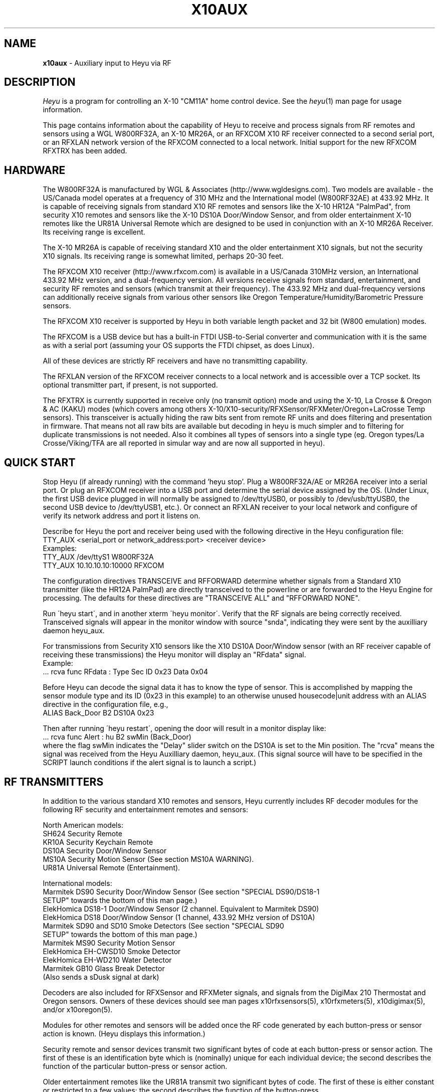 .TH X10AUX 5 local
.SH NAME
.B x10aux\^
- Auxiliary input to Heyu via RF
.SH DESCRIPTION
.I Heyu
is a program for controlling an X-10 "CM11A" home control device.
See  the \fIheyu\fP(1) man page for usage information.
.PP
This page contains information about the capability of Heyu to receive
and process signals from RF remotes and sensors using a WGL W800RF32A, an
X-10 MR26A, or an RFXCOM X10 RF receiver connected to a second serial port,
or an RFXLAN network version of the RFXCOM connected to a local network.
Initial support for the new RFXCOM RFXTRX has been added.
.SH HARDWARE
The W800RF32A is manufactured by WGL & Associates (http://www.wgldesigns.com).
Two models are available - the US/Canada model operates at a frequency
of 310 MHz and the International model (W800RF32AE) at 433.92 MHz.
It is capable of receiving signals from standard X10 RF remotes and
sensors like the X-10 HR12A "PalmPad", from security X10 remotes and sensors
like the X-10 DS10A Door/Window Sensor, and from older entertainment X-10
remotes like the UR81A Universal Remote which are designed to be used
in conjunction with an X-10 MR26A Receiver.  Its receiving range is 
excellent.
.PP
The X-10 MR26A is capable of receiving standard X10 and the older entertainment
X10 signals, but not the security X10 signals.  Its receiving range is
somewhat limited, perhaps 20-30 feet.
.PP
The RFXCOM X10 receiver (http://www.rfxcom.com) is available in a US/Canada 310MHz
version, an International 433.92 MHz version, and a dual-frequency version.
All versions receive signals from standard, entertainment, and security RF
remotes and sensors (which transmit at their frequency).  The 433.92 MHz and
dual-frequency versions can additionally receive signals from various other
sensors like Oregon Temperature/Humidity/Barometric Pressure sensors.
.PP
The RFXCOM X10 receiver is supported by Heyu in both variable length packet and
32 bit (W800 emulation) modes.  
.PP
The RFXCOM is a USB device but has a built-in FTDI USB-to-Serial converter
and communication with it is the same as with a serial port (assuming your
OS supports the FTDI chipset, as does Linux).
.PP
All of these devices are strictly RF receivers and have no transmitting
capability.
.PP
The RFXLAN version of the RFXCOM receiver connects to a local network
and is accessible over a TCP socket. Its optional transmitter part, if present,
is not supported.
.PP
The RFXTRX is currently supported in receive only (no transmit option)
mode and using the X-10, La Crosse & Oregon & AC (KAKU) modes (which
covers among others X-10/X10-security/RFXSensor/RFXMeter/Oregon+LaCrosse
Temp sensors). This transceiver is actually hiding the raw bits sent
from remote RF units and does filtering and presentation in firmware. 
That means not all raw bits are available but decoding in heyu is much
simpler and to filtering for duplicate transmissions is not needed.
Also it combines all types of sensors into a 
single type (eg. Oregon types/La Crosse/Viking/TFA are all 
reported in simular way and are now all supported in heyu).
.SH QUICK START
Stop Heyu (if already running) with the command 'heyu stop'.
Plug a W800RF32A/AE or MR26A receiver into a serial port.  Or plug an RFXCOM
receiver into a USB port and determine the serial device assigned by the
OS. (Under Linux, the first USB device plugged in will normally be assigned
to /dev/ttyUSB0, or possibly to /dev/usb/ttyUSB0, the second USB device to
/dev/ttyUSB1, etc.). Or connect an RFXLAN receiver to your local network and
configure of verify its network address and port it listens on.
.PP
Describe for Heyu the port and receiver being used with the following
directive in the Heyu configuration file:
.br
  TTY_AUX  <serial_port or network_address:port>  <receiver device>
.br
Examples:
.br
  TTY_AUX  /dev/ttyS1  W800RF32A
.br
  TTY_AUX  10.10.10.10:10000  RFXCOM
.PP
The configuration directives TRANSCEIVE and RFFORWARD determine whether signals
from a Standard X10 transmitter (like the HR12A PalmPad) are directly transceived
to the powerline or are forwarded to the Heyu Engine for processing.  The defaults
for these directives are "TRANSCEIVE  ALL" and "RFFORWARD  NONE".
.PP
Run \'heyu start\', and in another xterm \'heyu monitor\'.  Verify that the RF
signals are being correctly received.  Transceived signals will appear in the 
monitor window with source "snda", indicating they were sent by the auxilliary
daemon heyu_aux.
.PP
For transmissions from Security X10 sensors like the X10 DS10A Door/Window sensor
(with an RF receiver capable of receiving these transmissions) the Heyu monitor
will display an "RFdata" signal.
.br
Example:
.br
  ... rcva func  RFdata : Type Sec  ID 0x23  Data 0x04
.PP
Before Heyu can decode the signal data it has to know the type of sensor.  This is
accomplished by mapping the sensor module type and its ID (0x23 in
this example) to an otherwise unused housecode|unit address with an ALIAS
directive in the configuration file, e.g.,
.br
  ALIAS Back_Door B2  DS10A  0x23
.PP
Then after running \'heyu restart\', opening the door will result in a monitor
display like:
.br
  ... rcva func Alert : hu B2 swMin (Back_Door)
.br
where the flag swMin indicates the "Delay" slider switch on the DS10A is set to
the Min position.  The "rcva" means the signal was received from the Heyu
Auxilliary daemon, heyu_aux.  (This signal source will have to be specified in
the SCRIPT launch conditions if the alert signal is to launch a script.) 


.SH RF TRANSMITTERS
In addition to the various standard X10 remotes and sensors, Heyu currently
includes RF decoder modules for the following RF security and
entertainment remotes and sensors:
.PP
North American models:
.br
  SH624 Security Remote
.br
  KR10A Security Keychain Remote
.br
  DS10A Security Door/Window Sensor
.br
  MS10A Security Motion Sensor (See section MS10A WARNING).
.br
  UR81A Universal Remote (Entertainment).
.PP
International models:
.br
  Marmitek DS90 Security Door/Window Sensor (See section "SPECIAL DS90/DS18-1
    SETUP" towards the bottom of this man page.)
.br
  ElekHomica DS18-1 Door/Window Sensor (2 channel. Equivalent to Marmitek DS90)
.br
  ElekHomica DS18 Door/Window Sensor (1 channel, 433.92 MHz version of DS10A) 
.br
  Marmitek SD90 and SD10 Smoke Detectors (See section "SPECIAL SD90
    SETUP" towards the bottom of this man page.)
.br
  Marmitek MS90 Security Motion Sensor
.br
  ElekHomica EH-CWSD10 Smoke Detector
.br
  ElekHomica EH-WD210 Water Detector
.br
  Marmitek GB10 Glass Break Detector
.br
    (Also sends a sDusk signal at dark)
.PP
Decoders are also included for RFXSensor and RFXMeter signals, and
signals from the DigiMax 210 Thermostat and Oregon sensors. Owners
of these devices should see man pages x10rfxsensors(5), x10rfxmeters(5),
x10digimax(5), and/or x10oregon(5).

.PP
Modules for other remotes and sensors will be added once the RF code
generated by each button-press or sensor action is known.  (Heyu
displays this information.)
.PP
Security remote and sensor devices transmit two significant bytes of code
at each button-press or sensor action.  The first of these is an
identification byte which is (nominally) unique for each individual
device; the second describes the function of the particular
button-press or sensor action.
.PP
Older entertainment remotes like the UR81A transmit two significant
bytes of code.  The first of these is either constant or restricted
to a few values; the second describes the function of the button-press.
.PP
The way each of the bytes are encoded for RF transmission allows
distinguishing between standard, security, and entertainment codes.

.SH MODULE OPTIONS

REVERSE keyword.
.br
The Alert/Clear action of security Door/Window sensors may be swapped
by including the keyword REVERSE as a parameter to the ALIAS directive
which maps the sensor ID to a Housecode|Unit address.  With this option
the Alert signal is issued when the door/window is closed and the Clear 
signal when it is opened.  This option is currently supported by the
models DS10A and DS90 sensors.  It was added so that these sensors can
be used with a N/O switch instead of the N/C magnetic switch supplied with
the unit.
.PP
MAIN keyword
.br
AUX keyword
.br
These keywords are currently supported only by the DS90 Security
Door/Window sensor.  See the special setup instructions for this sensor
in the SPECIAL DS90 SETUP section toward the bottom of this man page.


.SH BASIC OPERATION
In order to receive RF signals, Heyu relies on the heyu_aux
daemon, which is started either manually with the \'heyu aux\'
command or automatically in the startup sequence with the
\'heyu start\' command.  The serial port, or network address
in case of the RFXLAN network receiver, and attached receiver
device must be specified in the Heyu configuration file with
the TTY_AUX directive. The syntax for this directive is:
.br
  TTY_AUX  <serial_port or network_address:port>  <receiver device>
.br
where <receiver device> is W800RF32A, MR26A, or RFXCOM.  Examples:
.br
  TTY_AUX  /dev/ttyS1  W800RF32A
.br
  TTY_AUX  10.10.10.10:10000  RFXCOM

.PP
RFXCOM defaults to the variable length packet mode model, RFXCOMVL.
The 32 bit W800 emulation mode RFXCOM32 may be specified if
necessary.
.PP
There is no default for this directive.

.PP
Standard X10 RF signals received by heyu_aux may either be directly
transceived to X10 powerline code or may be forwarded to the heyu_engine
and used to launch scripts without the delay inherent in X10 powerline
communication.  The alternatives are controlled by the two configuration
directives, TRANSCEIVE and RFFORWARD.  The syntax for these directives
is:
.br
   TRANSCEIVE  <list>
.br
   RFFORWARD   <list>
.br
where <list> may be the keywords ALL or NONE, or may be a string of
housecode enclosed in square [] brackets.
.br
Example:
.br
  TRANSCEIVE  [BFH]
.br
  RFFORWARD   [IJK]
.br
which will transceive RF signals on housecode B, F, and H, and forward
RF signals on housecode I, J, and K.  RF signals on all other housecodes
will be ignored.
.PP
Either of these directives may also use the keyword ALLEXCEPT followed by
the square bracketed housecode list to include all housecodes except
those in the list.
.br
Example:
.br
  TRANSCEIVE  [BFH]
.br
  RFFORWARD  ALLEXCEPT [BFHLM]
.br
In this example, housecodes B, F, and H will be transceived,
housecodes L and M will be ignored, and all others will be
forwarded.
.br

Any given housecode may not be both transceived and forwarded.
.br

The default for the TRANSCEIVE directive is ALL, and that for the
RFFORWARD directive is NONE.
.br

Finer grained control is available from special module types
used in an ALIAS directive which can override the TRANSCEIVE
and RFFORWARD selections for specific units and functions
within a housecode.  These module types are:
.br
  PALMPAD (or HR12A) - Controls RF On, Off, Dim, and Bright
.br
  KEYCHAIN (or KC624) - Controls RF On and Off
.br
  ONLYON - Controls RF On
.br
  ONLYOFF - Controls RF Off
.br
  MS12, MS13, MS14, MS16 - Controls RF On and Off.
.PP
The MSxx module types differ from the KEYCHAIN module type only
in that they are defined as "sensors" and will be listed in the
table displayed by \'heyu show sensors\'.
.PP
Each of these special module types requires one of the parameters
TRANSCEIVE, RFFORWARD, or RFIGNORE to define its functionality.
.br
Example:
.br
  ALIAS  XMMS_Control D1-4 PALMPAD  RFFORWARD
.br
which would direct heyu_aux to forward On/Off/Dim/Bright signals
from an X-10 PalmPad (or any other RF remote) on housecode D,
units 1 through 4, regardless of the selections in TRANSCODE and
RFFORWARD (which will otherwise control other RF signals on this
housecode).
.br

Example:
.br
  ALIAS  LightIgnore  B2  KEYCHAIN  RFIGNORE
.br
would direct heyu_aux to ignore RF signals from the light sensor
on Address+1 of a (non-security) Motion Sensor, e.g., the X-10
MS14A, set to address B1 (which often causes collision problems
when the sensor\'s "motion" signal turns on a lamp within view
of the sensor).
.PP  
If, for whatever reason, you have an external transceiver like
a TM751 or RR501 in operation, Heyu should usually not transceive
on the same housecode lest there be signal collisions on the
AC power line.
.PP
Note: Heyu identifies signals transceived by heyu_aux as having the
source SNDA. Signals forwarded to heyu_engine are identified as
having source RCVA.  Remember this when using these signals to
launch a script.
.PP
Security and Entertainment X10 RF signals received by heyu_aux are
decoded and processed by the Heyu State Engine daemon, heyu_engine.
Since these types of signals contain no Housecode/Unit identification,
the transmitting device must be mapped to a Housecode and Unit in
an ALIAS configuration directive for the RF signal to be decoded by the 
Heyu Engine.  Once decoded, the signals can be used to launch scripts
or control various Heyu features like a home security system.
.PP
Heyu identifies security and entertainment signals from heyu_aux as originating
from source RCVA. Remember this when using these signals to launch a script.
.PP
For security devices, the identification of the individual device (or devices
if you have more than one of the same type) must be provided with the
ALIAS directive.  The syntax is:
.br
  ALIAS  <label> <housecode|unit> <device model>  <ID> [<ID> [<ID>...]]
.br
where <ID> represents the security ID of a device expressed as a hexadecimal
number, either with or without the "0x" prefix.  Up to 16 security IDs can be
associated with a single housecode|unit address for security remotes.
.PP
Note: multiple device IDs are normally mapped to a single
housecode|unit address only for security remotes of the same model.
Security sensors must be mapped to different addresses so the signals
from each can be distinguished. 
Examples:
.br
  ALIAS  my_sh624_remote  D12  SH624  0x1c b2
.br
  ALIAS  back_door  C3  DS10A  0x65
.PP
To determine the security ID of a device, start Heyu normally and open
a Heyu Monitor window.  Operate the device(s) in question by pressing a
button, opening the door, or whatever it takes to make it send an RF
signal.  Heyu will display the raw RF signal in the monitor
window like this:
.br
   rcva func     RFdata : Type Sec ID 0x65 Data 0x04
.br
which provides the information that a signal was received by heyu_aux
(rcva) and that it is from a device of type Sec[urity] with ID 0x65.
Once we have added the ALIAS directive (in the back_door DS10A example
above) to the configuration file and restarted Heyu, the same signal
now interpreted by heyu_engine will be displayed in the monitor as:
.br
   rcva func      Alert : hc C unit 3 swMin (back_door)
.br
Indicating the door was opened and that the DS10A has its slider
switch set to the "min" position.
.PP
Most X10 Security devices actually send a 16-bit ID code, however the
upper byte is received only with an RFXCOM receiver in variable
length packet mode.  The examples here illustrate only the 8-bit code
which would be received by a W800RF32A/AE receiver or RFXCOM in 32 bit
mode.  In the ALIAS directive, use whatever ID code, 16-bit or 8-bit,
is reported by Heyu from your RF receiver.
.PP
For entertainment remotes like the UR81A, the ID doesn\'t change.
It is built into the model and isn\'t specified in the ALIAS.
So using the UR81A as an example, we could use the directive:
.br
  ALIAS my_ur81a  B2  UR81A
.PP
The RF signals from entertainment remotes are currently decoded
by heyu_engine only as virtual data (\'vdata\') signals.  Heyu scripts
can examine the data value (environment variable X10_Vdata) to
determine what action to take for a particular button-press.  An
example script is UR81A_Action.sh found in the Utilities section
of the Heyu website (http://www.heyu.org).

.SH SECURITY FUNCTIONS AND FLAGS
The "Arm" and "Disarm" RF signals from security remotes like the X-10
SH624 and KR10A correspond to functions "arm" and "disarm".  They
control Heyu\'s global security flags ("armed", "disarmed", "armpending",
"home", and "away") the same as if the corresponding \'heyu arm ...\' or
\'heyu disarm ...\' commands were entered from the keyboard. (Global
flags may be tested in the launch conditions for any script.)
.br

Signals from security remotes and sensors also set local flags
for the actual or implied switches on the devices: "swmin", "swmax",
"swhome", "swaway", and finally "lobat" for a sensor low-battery flag.
(Local flags may only be tested in a launch condition based on a
signal received from the particular device which set that flag.)
.br 

Security sensors send the RF signals "Alert" or "Clear", corresponding
to functions "alert" and "clear".  They periodically repeat the
current state of the device in a signal approximately every 60-90
minutes, just to let the host system (Heyu in this case) know they
are functioning normally.
.br

Don't confuse the functions "arm" and "disarm" with the flags
"armed" and "disarmed", and don't confuse the local flags "swhome"
and "swaway" with the global flags "home" and "away".

.SH CONFIGURATION DIRECTIVES
The TTY_AUX, TRANSCEIVE, RFFORWARD, and ALIAS directives are
described earlier in this document.
.PP
TRANS_DIMLEVEL directive
.br
This directive specifies the dim level for each RF Dim or Bright
signal transceived by heyu_aux.  This is the same level as would
be sent with the \'heyu dim ...\' or \'heyu bright ...\' command
from the keyboard.  The default value is 2, which produces a
change of about 6 percent in brightness.  Setting the value
to 3 would produce a change of about 11 percent.  The allowed range
for this directive is 1-22, the same as for commands sent from the
keyboard.  Example:
.br
  TRANS_DIMLEVEL  2
.PP
AUX_REPCOUNTS directive
.br
RF transmitters of all types generally repeat the transmission
in multiple bursts. For example the X-10 HR12A "PalmPad" transmits
a minimum of 6 bursts - more if button is held down; the X-10
security remotes and sensors typically transmit 5-7 bursts.
This directive instructs heyu_aux how to handle multiple bursts
in an uninterrupted sequence by providing 3 numbers:
.br
  AUX_REPCOUNTS  <MIN> <REPEAT> <MAX>
.br
where:
  <MIN> is the minimum number of identical RF bursts in a row
  required for heyu_aux to issue its first response, i.e.,
  transceive the signal or send the signal to heyu_engine.
  (Default is 1 for the W800RF32A and RFXCOM, or 2 for the MR26A,
  which is more susceptable to noise.)
.PP
  <REPEAT> is the number of identical RF bursts in a row before
  heyu_aux will issue additional responses. (Default 8)
.br
  If <REPEAT> is set to zero, no more than the first response
  will be issued. Otherwise, setting the value of <REPEAT> too
  low can result in overruns - RF signals will accumulate
  in the system\'s serial driver buffer faster than they
  can be transceived.
.PP
  <MAX> is the number of bursts in a row without any break at which 
  point heyu_aux will stop issuing its normal responses and
  instead issue a "RF Flood : Started" signal. (Default 200)
.br
  Once there\'s a break in the flood, heyu_aux will issue a
  "RF Flood : Ended" signal.
.br
  If <MAX> is set to zero, heyu_aux will continue to send responses
  without limit and there will be no "RF Flood" signals.
.PP
The purpose of the <MAX> count is to protect the
system from being overwhelmed by an accidental (or deliberate)
unbroken flood of RF bursts, e.g., from a stuck button on a
remote.  Once there's an interruption in the flood, the counting
reverts back to <MIN>.  Heyu can be configured to launch a
"-rfflood" script when it receives a RF Flood Started or
Ended signal.
.PP
Most users won't need to change the defaults for this directive.
.br
Example:
.br
  AUX_REPCOUNTS 1  8  200
.br
will result in a signal being transceived or sent to the
heyu_engine on the 1st, 9th, 17th, ..., 193rd burst. Then
RF Flood messages will be sent on the 200th, 400th, 800th,
etc., burst.
.PP
Note that RFXTRX does most of this in firmware and thus AUX_REPCOUNTS has NO effect.
.PP
SUPPRESS_RFXJAM directive
.br
Older firmware versions of the RFXCOM receiver sent a special
signal when they detected RF jamming, however the system was
prone to many false positives and the feature was removed.
.br
The options for this directive are YES or NO, with the default
being NO.  With this default, jamming signals from the older
RFXCOM receivers are reported in the Heyu Monitor and Log file as
"RF Jamming : Started|Ended  Main|Aux", where Main and Aux 
refer to the RFXCOM Master and Slave receivers.  If set to YES,
the jamming signals are treated as RF Noise.

.PP
HIDE_UNCHANGED directive
.br
This directive allows the display of signals in the Heyu Monitor
and log file to be suppressed if successive signals are unchanged,
for example the periodic "heatbeat" signals from security
sensors or temperature signals from temperature sensors.
.br
With the default value of NO for this directive, the log file
and monitor will be cluttered with between about 16 to 24
superfluous (typically "Clear") signals daily for each security
sensor, or far more from sensors like Oregon temperature
sensors which transmit approximately every 30 to 90 seconds.
.br

If the value of this directive is set to YES, then
the signal will be displayed in the monitor and log file
only when it represents a change from the previous state,
or if the signal launches a script.  Only the display is
hidden - the processing by heyu_engine continues normally.
.PP
DISPLAY_RAW_RF directive
.br
This directive instructs Heyu whether or not to display
the raw RF data bytes from the receiver device.  The
choices are the default "NONE" to not display any raw
data, "NOISE" to display data which heyu_aux judges to be
RF noise, or "ALL" to display both noise and normal raw
RF data.
.PP
DISPLAY_RF_RXLVL directive
.br
This directive instructs Heyu whether or not to display
the Signal Strength receive level from an RFXTRX transceiver.
Defaults to "NO", change to "YES" to debug missed/missing RF receptions.
.br

The display of raw data is in addition to the normal
decoded data display.  Displaying raw data requires writing
a _lot_ of data to the spool file which can interfere with
CM11A communications, so this directive should be left at
the default "NONE" (or "NOISE") except for testing and debugging (or
just to see what it looks like).
.br

Note: Some versions of the W800RF32A are said to
receive 4-byte RF data from newer X10 entertainment remotes
like the CR14A "Pan 'n Tilt" remote and the UR89A "Lola"
remote.  With the current absence of models for these remotes
in Heyu, heyu_aux is forced to classify RF data which might
be received from these remotes as RF noise.
.PP
SECURID_16 directive
.br
Is used with the RFXCOM receiver in variable length mode to
instruct Heyu how to handle 16-bit Security IDs. The default
is YES, to use 16-bit IDs.  If set to NO, Heyu will mask off
the upper byte and use only the lower byte, which corresponds
to the 8-bit ID used by the W800RF32 and RFXCOM receiver in 32
bit mode.  This directive is provided primarily for those
who have configured a large number of sensors using the 8-bit
IDs, until they have a chance to reconfigure them.
.PP
SECURID_PARITY directive
.br
Some security sensors appear to have a firmware bug whereby a
parity bit for the upper byte of a 16-bit ID isn\'t set properly.
With the default value of YES for this directive, the signal
will be classified as NOISE and ignored.  Setting the value of
this directive to NO instructs Heyu to ignore this parity bit,
which is less risky than ignoring the signal.


.SH LAUNCHING SCRIPTS
In addition to the standard X10 functions transceived by
heyu_aux (with source SNDA), the following functions 
received by heyu_engine (with source RCVA) from heyu_aux
are available for launching scripts: "arm", "disarm", "panic"
"alert", "clear", "slightson", "slightsoff", "vdata", "test", and
"tamper".
.PP
Other special functions which can launch scripts are described
in the Heyu man pages for RFXSensors, RFXMeters, Digimax, and
Oregon sensors.
.PP
Don\'t forget to include the source keyword(s) in the launch 
conditions.
.PP
The keywords and flags which can be tested in the launch
conditions for a script in addition to the usual keyword
"changed" and the common flags 1-16 are: "armed", "armpending",
"disarmed", "home", "away", "swhome", "swaway", "swmin",
"swmax", "lobat", "tamper", "main", and "aux".  (The last three 
currently relate only to the DS90 Security Door/Window sensor.)
.br
Example:
.br
  ALIAS  side_window  E7 DS10A  0x3d

.br
  SCRIPT side_window alert armed away rcva :: heyu turn siren on
.PP
The special launcher type "-rfflood" will launch a script
when an RF Flood signal is received.  The flags that can be
tested in the launch conditions for this launcher are the
special flags "started" or "ended", the common flags 1-16,
and the security flags "armed", "armpending", "disarmed",
"home", and "away".  Example:
.br
  SCRIPT -rfflood started armed away :: heyu on siren
.br
  SCRIPT -rfflood ended :: heyu off siren

.SH MS10A WARNING
When the total voltage of the four AA cells in the MS10A falls below
about 4.3 Volts, THE SENSOR WILL NO LONGER DETECT MOTION.  Its
heartbeat signal then is always Alert with the LoBat flag, which
continues to be transmitted until the battery voltage is somewhat
lower.  To avoid false alarms, Heyu scripts should always check
for the Alert/LoBat condition before checking for Alert alone, e.g.,
.br
  SCRIPT MyMS10A alert lobat rcva :: echo "Low battery" | mail
.br
  SCRIPT MyMS10A alert rcva :: call_police.sh


.SH SPECIAL DS90/DS18-1 SETUP 
The DS90 and DS18E Security Door/Window Sensors have two independent
circuits.  In addition to the main circuit which is actuated by
the magnetic door/window switch, there is an auxiliary circuit
actuated by connecting a switch to a pair of internal contacts.
.br

The DS90/DS18-1 also has a "tamper" switch actuated by removing the
cover from the unit which will issue a "Tamper" command and
set the Heyu tamper flag.  (The tamper flag is sticky and must be
cleared by executing a \'heyu clrtamper\' command.)
.br

Each circuit has its own security ID.  The security IDs are
related by the following formula, so given one the other can 
be derived:
.br
  (bit-reversed)AUX_ID = 1 + (bit-reversed) MAIN_ID.

This sensor can be configured in Heyu several different ways:
.br

Map the main and aux circuits to different housecode|unit
addresses.  Simply use the main ID in one ALIAS directive and the
aux ID in another ALIAS directive.
.br
Example:
.br
   ALIAS kitchen_door  C12  DS90  0x63
.br
   ALIAS kitchen_deadbolt C13 DS90 0xE3

.PP
Map both main and aux circuits to the same housecode|unit address
by including both security IDs in the one ALIAS directive.  The
signals from each will be distinguished by flags MAIN or AUX.
.br
Example:
.br 
   ALIAS kitchen_entry  C12  DS90  0x63  0xE3  
.br

Note: A potential hazard with mapping both circuits to the same
housecode|unit address is that they both use the same activity
timer.  So the failure of one circuit won't be tagged as "inactive"
so long as the other circuit is still working.
.br

If both circuits are mapped to the same address, the raw data from
the AUX sensor is stored in the "memory level" byte in the state
table and can be recovered with \'heyu rawmemlevel Hu\'.

.PP
Use only one of the two circuits and ignore signals from the
other.  To do this, include the security ID for whichever circuit
you want to use in the ALIAS directive.  Tell Heyu which one it
is by adding the keyword either MAIN or AUX as a parameter to the
directive.
.br
Example:
.br
   ALIAS kitchen_door  C12  DS90  0x63  MAIN
.br
In the above, Heyu will compute the AUX ID (0xE3) and ignore signals
received from it.

.SH SPECIAL SD90 SETUP
The Marmitek SD90 Smoke Detector transmits signals at two independent
ID addresses, an "Emergency" or "Test" address and a "Sensor" address.
.PP
Marmitek security base stations apparently use only the signal at
the Emergency address, and with the factory default SD90 setting the
signals at the Sensor address are disabled.  This is unfortunate 
because the Sensor transmissions include two important features which are
absent in the Emergency transmissions: a periodic "heartbeat" signal and
a low battery flag.
.PP
The Emergency and Sensor addresses may individually be programmed to a
value 1 through 16.  The following table displays the (8-bit) security
ID for each programmed address.
.PP
Note: An RFXCOM RF receiver in the default variable length mode will
display a 16-bit security ID with a high byte of 0x54 and a low byte
as shown in this table, e.g., 0x54C0 for Emergency address 1.
.PP
  Address    Emergency   Sensor
.br
  -------    ---------   ------
.br
     1         0xC0      Disabled  (Factory setting)
.br
     2         0xC1       0xD1
.br
     3         0xC2       0xD2
.br
     4         0xC3       0xD3
.br
     5         0xC4       0xD4
.br
     6         0xC5       0xD5
.br
     7         0xC6       0xD6
.br
     8         0xC7       0xD7
.br
     9         0xC8       0xD8
.br
    10         0xC9       0xD9
.br
    11         0xCA       0xDA
.br
    12         0xCB       0xDB
.br
    13         0xCC       0xDC
.br
    14         0xCD       0xDD
.br
    15         0xCE       0xDE
.br
    16        Disabled    0xDF
.PP
Each installed SD90 Smoke Detector unit should be set to its
own unique addresses.  It\'s probably a good idea to check with
nearby neighbors who may have a SD90 within range of your RF
receiver.
.PP
While the Emergency and Sensor addresses for a given SD90 can
be set to different values, there\'s no particular reason for
doing so and the full functionality of the SD90 can be achieved
by setting both Emergency and Sensor address to the same value
from 2 through 15.
.PP
Instructions for changing the Emergency and Sensor addresses
are provided in the Marmitek SD90 Advanced Use manual, which
at the time of this writing is available for download from URL:
.br
http://www.marmitek.com/nl/manual/9652_SD90_AdvancedUse.pdf
.br
however there\'s currently no reference to this anywhere on the
Marmitek website.  The instructions are reproduced here.
.PP
Having decided on the Emergency and Sensor addresses to use,
perform the following steps:
.br
  1. Press and hold the Test button, and while doing so, press and
hold the Reset button until the yellow LED lights up.  Then release 
the Reset button.
.br
  2. Release the Test button and wait 3 seconds.
.br
  3. Briefly press the Test button the number of times for the Emergency
address, e.g., once for address 1, twice for address 2, etc.  The LED
will blink for each press.
.br
  4. Wait until the LED lights up again, then wait another 3 seconds.
.br
  5. Briefly press the Test button the number of times for the Sensor
address.  Then wait.
.PP
After a delay of about 3 seconds, the LED will flash the Emergency
address and after another few seconds will flash the Sensor address.
If the Sensor address is anything other than 1, the LED will then
flash rapidly a number of times to indicate the procedure has been
completed.
.PP
The programmed addresses can be recovered by pressing the Reset
button.  The LED will flash the Emergency address, then after a 
short delay the Sensor address.

.PP
The Heyu SD90 model allows the Emergency and Sensor signals
to be mapped to the same or different housecode|unit addresses,
depending on whether one or both IDs are supplied as a parameter
in the ALIAS directive.
.br
Examples:
.br
  ALIAS Both_ID  F1  SD90  0xCA  0xDA
.br
-- or --
.br
  ALIAS Emer_ID  F1  SD90  0xCA
.br
  ALIAS Sens_ID  F2  SD90  0xDA

.PP
(where 0x54CA and 0x54DA should be substituted for 0xCA and 0xDA
respectively in the above when using an RFXCOM receive).

.PP
The signal from the Emergency address appears in the Heyu 
monitor as "Test" when either the Test button is pressed or
when the detector is actuated by smoke.  (The SD90 makes no 
distinction between the two.)
.PP
The signals from the Sensor address are "Alert" when the detector
is actuated by smoke, and "Clear" when the smoke dissipates and 
also at the heartbeat intervals.
.PP
When the SD90 determines that a low battery condition exists,
it sends a single Sensor signal with the LoBat flag, then stops
sending the heartbeat signal. (The detector will start issuing
audible beeps at intervals.) 

.SH SPECIAL BWR102 SETUP
Mapping the BWR102 scale data to a housecode|unit address with
an ALIAS directive and module type ORE_WGT1 is similar to that
for other Oregon sensors.
.PP
For each weight measurement, the BWR102 retransmits the encoded
weight data at intervals of 10 or 11 seconds, up to 7 times or
until another weight measurement is started.  The first of these
transmissions will always have the \'changed\' flag set, even if
the weight is identical to the previous weight measurement.
Subsequent retransmissions will have this flag unset.
.PP
The weight units slider switch on the scale controls only the unit
displayed on the scale\'s LCD; the transmitted native units are
always kilograms, to 0.1 kg precision.  The configuration directive
ORE_WGTSCALE is used to convert the native units to the user\'s
preferred units. 
.br
Example:
.br
  ORE_WGTSCALE  Lbs  2.200 

.SH AUTHORS
Charles W. Sullivan (cwsulliv01@heyu.org)

.SH SEE ALSO
http://www.heyu.org
.br
heyu(1), x10config(5), x10sched(5), x10scripts(5), x10cm17a(5), x10rfxsensors(5), x10rfxmeters(5), x10digimax(5), x10oregon(5)
